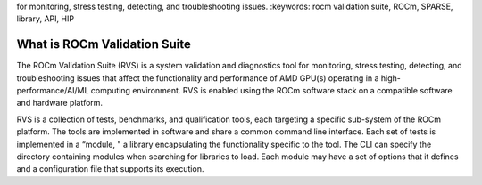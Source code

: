 .. meta::
   :description: ROCm validation Suite The ROCm Validation Suite (RVS) is a system validation and diagnostics tool
for monitoring, stress testing, detecting, and troubleshooting issues.
:keywords: rocm validation suite, ROCm, SPARSE, library, API, HIP

.. _what-is-ROCm-Validation-Suite:

*******************************
What is ROCm Validation Suite
*******************************
The ROCm Validation Suite (RVS) is a system validation and diagnostics tool for monitoring, stress testing, detecting, and troubleshooting issues that
affect the functionality and performance of AMD GPU(s) operating in a high-performance/AI/ML computing environment. RVS is enabled using the ROCm
software stack on a compatible software and hardware platform.

RVS is a collection of tests, benchmarks, and qualification tools, each targeting a specific sub-system of the ROCm platform. The tools are
implemented in software and share a common command line interface. Each set of tests is implemented in a “module, " a library encapsulating the
functionality specific to the tool. The CLI can specify the directory containing modules when searching for libraries to load. Each module may have a set
of options that it defines and a configuration file that supports its execution.
